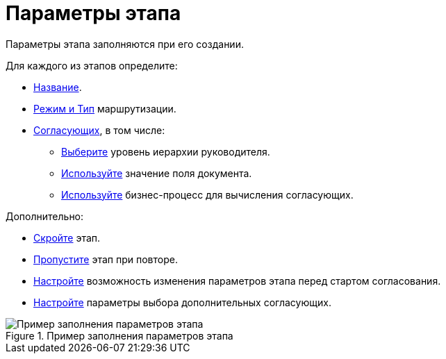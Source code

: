 = Параметры этапа

Параметры этапа заполняются при его создании.

.Для каждого из этапов определите:
* xref:stage-name.adoc[Название].
* xref:stage-mode.adoc[Режим и Тип] маршрутизации.
* xref:stage-approvers.adoc[Согласующих], в том числе:
** xref:stage-approvers.adoc#hierarchy[Выберите] уровень иерархии руководителя.
** xref:stage-approvers.adoc#card-field[Используйте] значение поля документа.
** xref:stage-approvers.adoc#business-process[Используйте] бизнес-процесс для вычисления согласующих.

.Дополнительно:
* xref:stage-hide.adoc[Скройте] этап.
* xref:stage-skip-repeat.adoc[Пропустите] этап при повторе.
* xref:stage-availability.adoc[Настройте] возможность изменения параметров этапа перед стартом согласования.
* xref:stage-additional-approvers.adoc[Настройте] параметры выбора дополнительных согласующих.

.Пример заполнения параметров этапа
image::stage-details.png[Пример заполнения параметров этапа]
